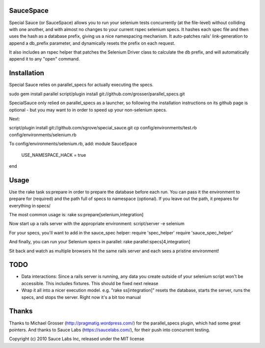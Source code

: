 SauceSpace
==========

Special Sauce (or SauceSpace) allows you to run your selenium tests concurrently (at the file-level) without colliding with one another, and with almost no changes to your current rspec selenium specs. It hashes each spec file and then uses the hash as a database prefix, giving us a nice namespacing mechanism. It auto-patches rails' link-generation to append a db_prefix parameter, and dynamically resets the prefix on each request.

It also includes an rspec helper that patches the Selenium Driver class to calculate the db prefix, and will automatically append it to any "open" command.

Installation
============
Special Sauce relies on parallel_specs for actually executing the specs.


sudo gem install parallel
script/plugin install git://github.com/grosser/parallel_specs.git

SpecialSauce only relied on parallel_specs as a launcher, so following the installation instructions on its github page is optional - but you may want to in order to speed up your non-selenium specs.

Next:

script/plugin install git://github.com/sgrove/special_sauce.git
cp config/environments/test.rb config/environments/selenium.rb

To config/environments/selenium.rb, add:
module SauceSpace
  USE_NAMESPACE_HACK = true
end

Usage
=====
Use the rake task ss:prepare in order to prepare the database before each run. You can pass it the environment to prepare for (required) and the path full of specs to namespace (optional). If you leave out the path, it prepares for everything in specs/

The most common usage is:
rake ss:prepare[selenium,integration]

Now start up a rails server with the appropriate environment:
script/server -e selenium

For your specs, you'll want to add in the sauce_spec helper:
require 'spec_helper'
require 'sauce_spec_helper'

And finally, you can run your Selenium specs in parallel:
rake parallel:specs[4,integration]

Sit back and watch as multiple browsers hit the same rails server and each sees a pristine environment!

TODO
====
* Data interactions: Since a rails server is running, any data you create outside of your selenium script won't be accessible. This includes fixtures. This should be fixed next release
* Wrap it all into a nicer execution model. e.g. "rake ss[integration]" resets the database, starts the server, runs the specs, and stops the server. Right now it's a bit too manual

Thanks
======
Thanks to Michael Grosser (http://pragmatig.wordpress.com/) for the parallel_specs plugin, which had some great pointers.
And thanks to Sauce Labs (https://saucelabs.com/), for their push into concurrent testing.

Copyright (c) 2010 Sauce Labs Inc, released under the MIT license
